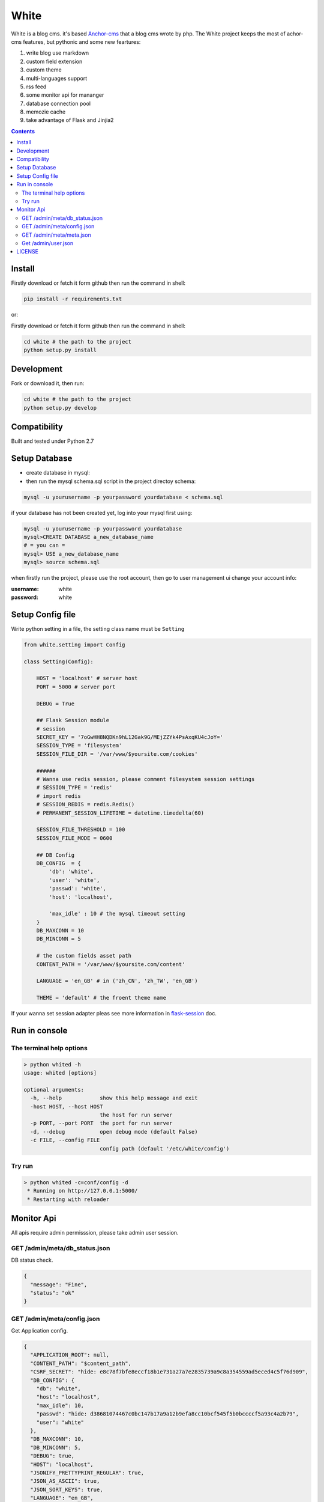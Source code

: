 White
#########


White is a blog cms. it's based `Anchor-cms <https://github.com/anchorcms/anchor-cms>`_ that a blog cms wrote by php.
The White project keeps the most of achor-cms features, but pythonic and some new feartures:

#. write blog use markdown
#. custom field extension
#. custom theme
#. multi-languages support
#. rss feed
#. some monitor api for mananger
#. database connection pool
#. memozie cache
#. take advantage of Flask and Jinjia2


.. image:: https://github.com/thomashuang/white/blob/master/snap/home.png


.. contents::
    :depth: 2

Install
==============


Firstly download or fetch it form github then run the command in shell:

.. code-block:: bash

    pip install -r requirements.txt

or::

Firstly download or fetch it form github then run the command in shell:

.. code-block:: bash

    cd white # the path to the project
    python setup.py install

Development
===========

Fork or download it, then run:

.. code-block:: bash 

    cd white # the path to the project
    python setup.py develop

Compatibility
=============

Built and tested under Python 2.7 

Setup Database
==============

* create database in mysql:
* then run the mysql schema.sql script in the project directoy schema:

.. code-block:: bash

    mysql -u yourusername -p yourpassword yourdatabase < schema.sql


if your database has not been created yet, log into your mysql first using:

.. code-block:: bash

    mysql -u yourusername -p yourpassword yourdatabase
    mysql>CREATE DATABASE a_new_database_name
    # = you can =
    mysql> USE a_new_database_name
    mysql> source schema.sql



when firstly run the project, please use the root account, then go to user management ui change your account info:

:username: white 
:password: white


Setup Config file
=====================


Write python setting in a file, the setting class name must be ``Setting``

.. code-block:: python

	from white.setting import Config

	class Setting(Config):

	    HOST = 'localhost' # server host
	    PORT = 5000 # server port

	    DEBUG = True
	    
	    ## Flask Session module
	    # session
	    SECRET_KEY = '7oGwHH8NQDKn9hL12Gak9G/MEjZZYk4PsAxqKU4cJoY='
	    SESSION_TYPE = 'filesystem'
	    SESSION_FILE_DIR = '/var/www/$yoursite.com/cookies'

	    ###### 
	    # Wanna use redis session, please comment filesystem session settings
	    # SESSION_TYPE = 'redis'
	    # import redis 
	    # SESSION_REDIS = redis.Redis()
	    # PERMANENT_SESSION_LIFETIME = datetime.timedelta(60)

	    SESSION_FILE_THRESHOLD = 100
	    SESSION_FILE_MODE = 0600

	    ## DB Config
	    DB_CONFIG  = {
	    	'db': 'white',
	        'user': 'white',
	        'passwd': 'white',
	        'host': 'localhost',

	        'max_idle' : 10 # the mysql timeout setting
	    }
	    DB_MAXCONN = 10
	    DB_MINCONN = 5

	    # the custom fields asset path
	    CONTENT_PATH = '/var/www/$yoursite.com/content'

	    LANGUAGE = 'en_GB' # in ('zh_CN', 'zh_TW', 'en_GB')

	    THEME = 'default' # the froent theme name


If your wanna set session adapter pleas see more information in `flask-session <http://pythonhosted.org/Flask-Session/>`_ doc.


Run in console
================

The terminal help options
--------------------------


.. code-block:: bash

	> python whited -h
	usage: whited [options]

	optional arguments:
	  -h, --help            show this help message and exit
	  -host HOST, --host HOST
	                        the host for run server
	  -p PORT, --port PORT  the port for run server
	  -d, --debug           open debug mode (default False)
	  -c FILE, --config FILE
	                        config path (default '/etc/white/config')



Try run
--------------


.. code-block:: bash

	> python whited -c=conf/config -d
	 * Running on http://127.0.0.1:5000/
	 * Restarting with reloader



Monitor Api
================

All apis require admin permisssion, please take admin user session.


GET /admin/meta/db_status.json
---------------------------------

DB status check.

.. code-block:: json

	{
	  "message": "Fine", 
	  "status": "ok"
	}

GET /admin/meta/config.json
--------------------------

Get Application config.

.. code-block:: json

	{
	  "APPLICATION_ROOT": null, 
	  "CONTENT_PATH": "$content_path", 
	  "CSRF_SECRET": "hide: e8c78f7bfe8eccf18b1e731a27a7e2835739a9c8a354559ad5eced4c5f76d909", 
	  "DB_CONFIG": {
	    "db": "white", 
	    "host": "localhost", 
	    "max_idle": 10, 
	    "passwd": "hide: d38681074467c0bc147b17a9a12b9efa8cc10bcf545f5b0bccccf5a93c4a2b79", 
	    "user": "white"
	  }, 
	  "DB_MAXCONN": 10, 
	  "DB_MINCONN": 5, 
	  "DEBUG": true, 
	  "HOST": "localhost", 
	  "JSONIFY_PRETTYPRINT_REGULAR": true, 
	  "JSON_AS_ASCII": true, 
	  "JSON_SORT_KEYS": true, 
	  "LANGUAGE": "en_GB", 
	  "LOGGER_NAME": "white", 
	  "MAX_CONTENT_LENGTH": null, 
	  "PERMANENT_SESSION_LIFETIME": "31 days, 0:00:00", 
	  "PORT": 5000, 
	  "PREFERRED_URL_SCHEME": "http", 
	  "PRESERVE_CONTEXT_ON_EXCEPTION": null, 
	  "PROPAGATE_EXCEPTIONS": null, 
	  "SECRET_KEY": "hide: dc5c40edf6c37edf0a7c615127d435b5aa8d0fcaccef4fde20f190aff81148fd", 
	  "SEND_FILE_MAX_AGE_DEFAULT": 43200, 
	  ...
	}



GET /admin/meta/meta.json
------------------------------

Get site meta.

.. code-block:: json

	{
	  "auto_published_comments": true, 
	  "comment_moderation_keys": [], 
	  "description": "White is a Blog system", 
	  "posts_per_page": 10, 
	  "site_page": 0, 
	  "sitename": "White"
	}

Get /admin/user.json
-----------------------

Get current user info.

.. code-block:: json
	
	{
	  "bio": "", 
	  "email": "white@demo.com", 
	  "real_name": "White", 
	  "role": "root", 
	  "status": "active", 
	  "uid": 1, 
	  "username": "white"
	}

LICENSE
=======

    2015 Copyright (C) White

    This program is free software: you can redistribute it and/or modify
    it under the terms of the GNU General Public License as published by
    the Free Software Foundation, version 2 of the License.

    This program is distributed in the hope that it will be useful,
    but WITHOUT ANY WARRANTY; without even the implied warranty of
    MERCHANTABILITY or FITNESS FOR A PARTICULAR PURPOSE.  See the
    GNU General Public License for more details.

    You should have received a copy of the GNU General Public License
    along with this program.  If not, see <http://www.gnu.org/licenses/>.